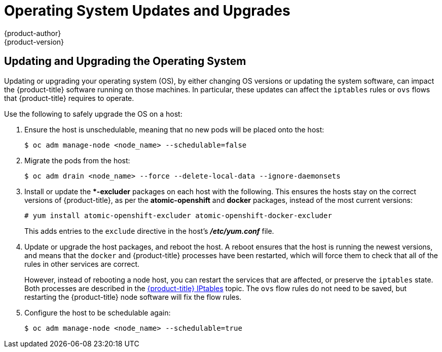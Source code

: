 [[install-config-upgrading-os-upgrades]]
= Operating System Updates and Upgrades
{product-author}
{product-version}
:data-uri:
:icons:
:experimental:
:prewrap!:

== Updating and Upgrading the Operating System

Updating or upgrading your operating system (OS), by either changing OS versions
or updating the system software, can impact the {product-title} software running
on those machines. In particular, these updates can affect the `iptables` rules
or `ovs` flows that {product-title} requires to operate.

Use the following to safely upgrade the OS on a host:

. Ensure the host is unschedulable, meaning that no new pods will be placed onto the host:
+
----
$ oc adm manage-node <node_name> --schedulable=false
----

. Migrate the pods from the host:
+
----
$ oc adm drain <node_name> --force --delete-local-data --ignore-daemonsets
----

. Install or update the **-excluder* packages on each host with the following.
This ensures the hosts stay on the correct versions of {product-title}, as per
the *atomic-openshift* and *docker* packages, instead of the most current
versions:
+
----
# yum install atomic-openshift-excluder atomic-openshift-docker-excluder
----
+
This adds entries to the `exclude` directive in the host's *_/etc/yum.conf_*
file.

. Update or upgrade the host packages, and reboot the host. A reboot ensures
that the host is running the newest versions, and means that the `docker` and
{product-title} processes have been restarted, which will force them to check
that all of the rules in other services are correct.
+
However, instead of rebooting a node host, you can restart the services that are
affected, or preserve the `iptables` state. Both processes are described in the
xref:../../admin_guide/iptables.adoc#admin-guide-iptables[{product-title}
IPtables] topic. The `ovs` flow rules do not need to be saved, but restarting
the {product-title} node software will fix the flow rules.

. Configure the host to be schedulable again:
+
----
$ oc adm manage-node <node_name> --schedulable=true
----


